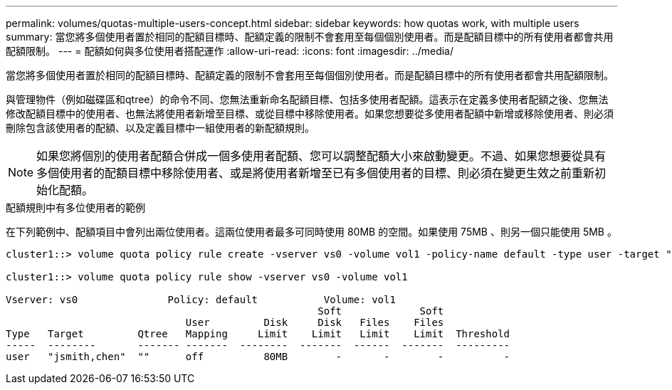 ---
permalink: volumes/quotas-multiple-users-concept.html 
sidebar: sidebar 
keywords: how quotas work, with multiple users 
summary: 當您將多個使用者置於相同的配額目標時、配額定義的限制不會套用至每個個別使用者。而是配額目標中的所有使用者都會共用配額限制。 
---
= 配額如何與多位使用者搭配運作
:allow-uri-read: 
:icons: font
:imagesdir: ../media/


[role="lead"]
當您將多個使用者置於相同的配額目標時、配額定義的限制不會套用至每個個別使用者。而是配額目標中的所有使用者都會共用配額限制。

與管理物件（例如磁碟區和qtree）的命令不同、您無法重新命名配額目標、包括多使用者配額。這表示在定義多使用者配額之後、您無法修改配額目標中的使用者、也無法將使用者新增至目標、或從目標中移除使用者。如果您想要從多使用者配額中新增或移除使用者、則必須刪除包含該使用者的配額、以及定義目標中一組使用者的新配額規則。

[NOTE]
====
如果您將個別的使用者配額合併成一個多使用者配額、您可以調整配額大小來啟動變更。不過、如果您想要從具有多個使用者的配額目標中移除使用者、或是將使用者新增至已有多個使用者的目標、則必須在變更生效之前重新初始化配額。

====
.配額規則中有多位使用者的範例
在下列範例中、配額項目中會列出兩位使用者。這兩位使用者最多可同時使用 80MB 的空間。如果使用 75MB 、則另一個只能使用 5MB 。

[listing]
----
cluster1::> volume quota policy rule create -vserver vs0 -volume vol1 -policy-name default -type user -target "jsmith,chen" -qtree "" -disk-limit 80m

cluster1::> volume quota policy rule show -vserver vs0 -volume vol1

Vserver: vs0               Policy: default           Volume: vol1
                                                    Soft             Soft
                              User         Disk     Disk   Files    Files
Type   Target         Qtree   Mapping     Limit    Limit   Limit    Limit  Threshold
-----  --------       ------- -------  --------  -------  ------  -------  ---------
user   "jsmith,chen"  ""      off          80MB        -       -        -          -
----